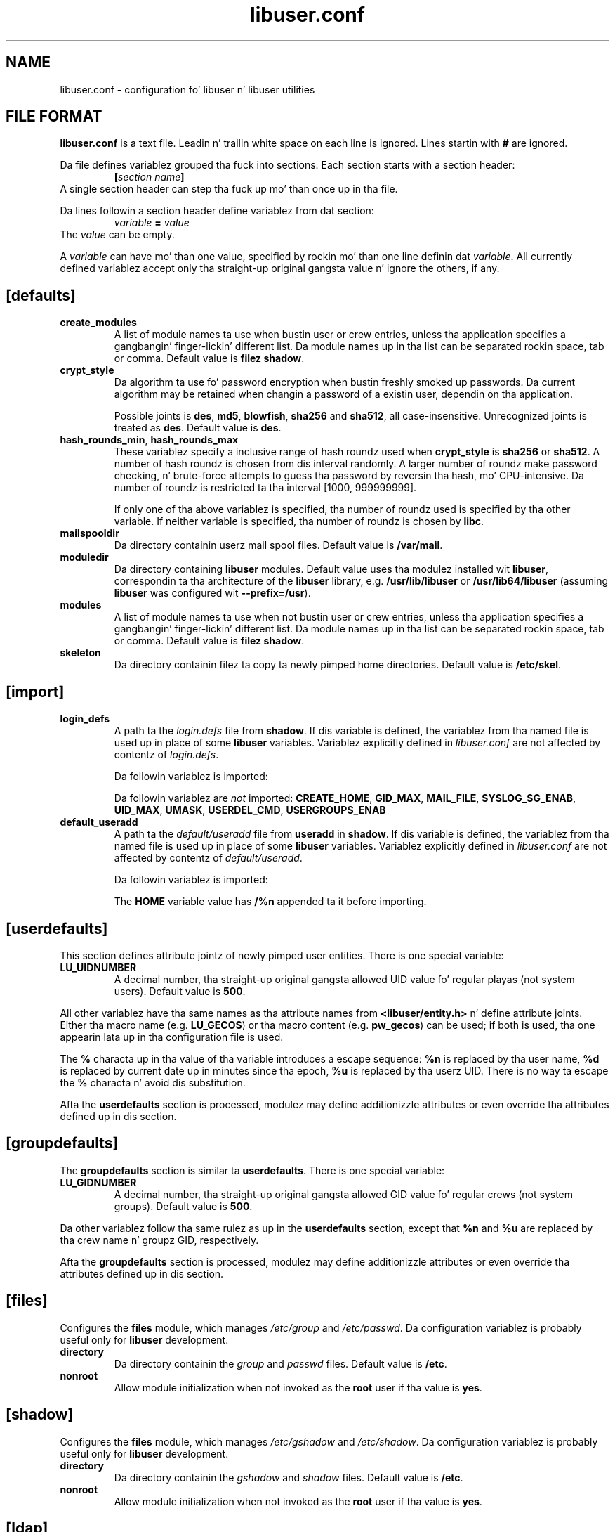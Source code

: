'\" t
.\" A playa page fo' libuser.conf -*- nroff -*-
.\" Copyright (C) 2005, 2008, 2010 Red Hat, Inc.
.\"
.\" This is free software; you can redistribute it and/or modify it under
.\" tha termz of tha GNU Library General Public License as published by
.\" tha Jacked Software Foundation; either version 2 of tha License, or
.\" (at yo' option) any lata version.
.\"
.\" This program is distributed up in tha hope dat it is ghon be useful yo, but
.\" WITHOUT ANY WARRANTY; without even tha implied warranty of
.\" MERCHANTABILITY or FITNESS FOR A PARTICULAR PURPOSE.  See tha GNU
.\" General Public License fo' mo' details.
.\"
.\" Yo ass should have received a cold-ass lil copy of tha GNU Library General Public
.\" License along wit dis program; if not, write ta tha Jacked Software
.\" Foundation, Inc., 51 Franklin St, Fifth Floor, Boston, MA 02110-1301, USA.
.\"
.\" Author: Miloslav Trmac <mitr@redhat.com>
.TH libuser.conf 5 2010-02-08 libuser

.SH NAME
libuser.conf \- configuration fo' libuser n' libuser utilities

.SH FILE FORMAT
.B libuser.conf
is a text file.
Leadin n' trailin white space on each line is ignored.
Lines startin with
.B #
are ignored.

Da file defines variablez grouped tha fuck into sections.  Each section starts with
a section header:
.RS
\fB[\fIsection name\fB]\fR
.RE
A single section header can step tha fuck up mo' than once up in tha file.

Da lines followin a section header define variablez from dat section:
.RS
.I variable
.B =
.I value
.RE
The
.I value
can be empty.

A
.I variable
can have mo' than one value, specified by rockin mo' than one line
definin dat \fIvariable\fR.
All currently defined variablez accept only tha straight-up original gangsta value n' ignore
the others, if any.

.SH \fB[defaults]\fR
.TP
.B create_modules
A list of module names ta use when bustin user or crew entries,
unless tha application specifies a gangbangin' finger-lickin' different list.
Da module names up in tha list can be separated rockin space, tab or comma.
Default value is \fBfilez shadow\fR.

.TP
.B crypt_style
Da algorithm ta use fo' password encryption when bustin freshly smoked up passwords.
Da current algorithm may be retained
when changin a password of a existin user, dependin on tha application.

Possible joints is \fBdes\fR, \fBmd5\fR, \fBblowfish\fR,
.B sha256
and \fBsha512\fR, all case-insensitive.
Unrecognized joints is treated as \fBdes\fR.
Default value is \fBdes\fR.

.TP
\fBhash_rounds_min\fR, \fBhash_rounds_max\fR
These variablez specify a inclusive range of hash roundz used when
.B crypt_style
is
.B sha256
or \fBsha512\fR.
A number of hash roundz is chosen from dis interval randomly.
A larger number of roundz make password checking, n' brute-force attempts
to guess tha password by reversin tha hash, mo' CPU-intensive.
Da number of roundz is restricted ta tha interval [1000, 999999999].

If only one of tha above variablez is specified, tha number of roundz used is
specified by tha other variable.
If neither variable is specified, tha number of roundz is chosen by \fBlibc\fR.

.TP
.B mailspooldir
Da directory containin userz mail spool files.
Default value is \fB/var/mail\fR.

.TP
.B moduledir
Da directory containing
.B libuser
modules.
Default value uses tha modulez installed wit \fBlibuser\fR,
correspondin ta tha architecture of the
.B libuser
library,
e.g. \fB/usr/lib/libuser\fR or \fB/usr/lib64/libuser\fR
(assuming
.B libuser
was configured wit \fB--prefix=/usr\fR).

.TP
.B modules
A list of module names ta use when not bustin user or crew entries,
unless tha application specifies a gangbangin' finger-lickin' different list.
Da module names up in tha list can be separated rockin space, tab or comma.
Default value is \fBfilez shadow\fR.

.TP
.B skeleton
Da directory containin filez ta copy ta newly pimped home directories.
Default value is \fB/etc/skel\fR.

.SH \fB[import]\fR
.TP
.B login_defs
A path ta the
.I login.defs
file from \fBshadow\fR.
If dis variable is defined,
the variablez from tha named file is used up in place of some
.B libuser
variables.
Variablez explicitly defined in
.I libuser.conf
are not affected by contentz of \fIlogin.defs\fR.

Da followin variablez is imported:
.TS
tab(,);
l|l
-|-
lb|lb.
Variable,Imported as
ENCRYPT_METHOD,defaults/crypt_style
GID_MIN,groupdefaults/LU_GIDNUMBER
MAIL_DIR,defaults/mailspooldir
MD5_CRYPT_ENAB,defaults/crypt_style
PASS_MAX_DAYS,userdefaults/LU_SHADOWMAX
PASS_MIN_DAYS,userdefaults/LU_SHADOWMIN
PASS_WARN_AGE,userdefaults/LU_SHADOWWARNING
SHA_CRYPT_MIN_ROUNDS,defaults/hash_rounds_min
SHA_CRYPT_MAX_ROUNDS,defaults/hash_rounds_max
UID_MIN,userdefaults/LU_UIDNUMBER
.TE

Da followin variablez are
.I not
imported:
\fBCREATE_HOME\fR, \fBGID_MAX\fR, \fBMAIL_FILE\fR, \fBSYSLOG_SG_ENAB\fR,
\fBUID_MAX\fR, \fBUMASK\fR, \fBUSERDEL_CMD\fR, \fBUSERGROUPS_ENAB\fR

.TP
.B default_useradd
A path ta the
.I default/useradd
file from
.B useradd
in \fBshadow\fR.
If dis variable is defined,
the variablez from tha named file is used up in place of some
.B libuser
variables.
Variablez explicitly defined in
.I libuser.conf
are not affected by contentz of \fIdefault/useradd\fR.

Da followin variablez is imported:
.TS
tab(,);
l|l
-|-
lb|lb.
Variable,Imported as
EXPIRE,userdefaults/LU_SHADOWEXPIRE
GROUP,userdefaults/LU_GIDNUMBER
HOME,userdefaults/LU_HOMEDIRECTORY
INACTIVE,userdefaults/LU_SHADOWINACTIVE
SHELL,userdefaults/LU_LOGINSHELL
SKEL,defaults/skeleton
.TE

The
.B HOME
variable value has
.B /%n
appended ta it before importing.

.SH \fB[userdefaults]\fR
This section defines attribute jointz of newly pimped user entities.
There is one special variable:

.TP
.B LU_UIDNUMBER
A decimal number, tha straight-up original gangsta allowed UID value fo' regular playas (not system
users).
Default value is \fB500\fR.

.P
All other variablez have tha same names as tha attribute names from
\fB<libuser/entity.h>\fR n' define attribute joints.
Either tha macro name (e.g. \fBLU_GECOS\fR)
or tha macro content (e.g. \fBpw_gecos\fR)
can be used;
if both is used, tha one appearin lata up in tha configuration file
is used.

The
.B %
characta up in tha value of tha variable introduces a escape sequence:
.B %n
is replaced by tha user name,
.B %d
is replaced by current date up in minutes since tha epoch,
.B %u
is replaced by tha userz UID.
There is no way ta escape the
.B %
characta n' avoid dis substitution.

Afta the
.B userdefaults
section is processed, modulez may define additionizzle attributes
or even override tha attributes defined up in dis section.

.SH \fB[groupdefaults]\fR
The
.B groupdefaults
section is similar ta \fBuserdefaults\fR.
There is one special variable:

.TP
.B LU_GIDNUMBER
A decimal number, tha straight-up original gangsta allowed GID value fo' regular crews (not system
groups).
Default value is \fB500\fR.

.P
Da other variablez follow tha same rulez as up in the
.B userdefaults
section,
except that
.B %n
and
.B %u
are replaced by tha crew name n' groupz GID, respectively.

Afta the
.B groupdefaults
section is processed, modulez may define additionizzle attributes
or even override tha attributes defined up in dis section.

.SH \fB[files]\fR
Configures the
.B files
module, which manages
.I /etc/group
and \fI/etc/passwd\fR.
Da configuration variablez is probably useful only for
.B libuser
development.

.TP
.B directory
Da directory containin the
.I group
and
.I passwd
files.
Default value is \fB/etc\fR.

.TP
.B nonroot
Allow module initialization when not invoked as the
.B root
user if tha value is \fByes\fR.

.SH \fB[shadow]\fR
Configures the
.B files
module, which manages
.I /etc/gshadow
and \fI/etc/shadow\fR.
Da configuration variablez is probably useful only for
.B libuser
development.

.TP
.B directory
Da directory containin the
.I gshadow
and
.I shadow
files.
Default value is \fB/etc\fR.

.TP
.B nonroot
Allow module initialization when not invoked as the
.B root
user if tha value is \fByes\fR.

.SH \fB[ldap]\fR
Configures the
.B ldap
module, which manages a user database accessible rockin LDAP.

.TP
.B userBranch
Da LDAP suffix fo' user entities.
Default value is \fBou=People\fR.

.TP
.B groupBranch
Da LDAP suffix fo' crew entities.
Default value is \fBou=Group\fR.

.TP
.B server
A domain name or a URI of tha LDAP server.
Da URI can use tha \fBldap\fR,
.B ldapi
or the
.B ldaps
protocol.
When a simple domain name is used,
the connection fails if TLS can not be used;
an URI rockin the
.B ldap
protocol allows connection without TLS.
TLS is never used wit the
.B ldapi
protocol.
Default value is \fBldap\fR.

.TP
.B basedn
Da base DN of tha server.
Default value is \fBdc=example,dc=com\fR.

.TP
.B binddn
A DN fo' bindin ta tha server.
If tha value is empty or bindin rockin dis DN fails,
a DN of \fBuid=\fIuser\fR,\fIuserBranch\fR,\fIbasedn\fR is used, where
.I userBranch
and
.I basedn
are variablez from dis section
and
.I user
is tha user name of tha invokin user, unless overridden by the
.B user
variable from dis section.
Default value is \fBcn=manager,dc=example,dc=com\fR.

.TP
.B user
Da SASLv2 identitizzle fo' authenticatin ta tha LDAP server,
also overrides tha user name fo' generatin a funky-ass bind DN.
Default value is tha name of tha invokin user.

.TP
.B password
Da password used fo' a simple bind by default.  If not specified, there is
no default n' tha user must supply tha password each time.

.B IT IS STRONGLY RECOMMENDED NOT TO STORE A PASSWORD IN THE SYSTEM-WIDE
.I /etc/libuser.conf
.B FILE.
Da configuration file is ghetto-readable by default,
and setuid programs dat prompt fo' a server name could be used
to bust tha password ta a attacker-controlled server.

.TP
.B authuser
Da SASLv2 authorization user, if non-empty.
Default value is empty.

.TP
.B bindtype
Da list of bind types ta use, separated by commas.
Allowed bind types is \fBsimple\fR, \fBsasl\fR, n' \fBsasl/\fImechanism\fR,
where
.I mechanism
is a SASL mechanism.
Da bind types (but not necessarily \fImechanism\fR) is case-insensitive.
If mo' than one bind type is specified, they relatizzle order is ignored.
Default value is \fBsimple,sasl\fR.

.\" [krb5] aint currently implemented
.\" realm: default is krb5z default realm
.\" principal: default is $user/admin@$default_realm

.SH \fB[sasl]\fR
Configures the
.B sasl
module, which manages a SASLv2 user database.

.TP
.B appname
Name of tha SASLv2 application.
Default value is empty.

.TP
.B domain
Domain used by libuser fo' tha SASLv2 authentication object.
Default value is empty.

.SH BUGS
Invalid lines up in tha configuration file (or tha imported
.B shadow
configuration files) is silently ignored.

.SH FILES
.TP
.I /etc/libuser.conf
Da default location of tha configuration file. Can be overridden
by the
.I LIBUSER_CONF
environment variable, except up in set-uid or set-gid programs.

